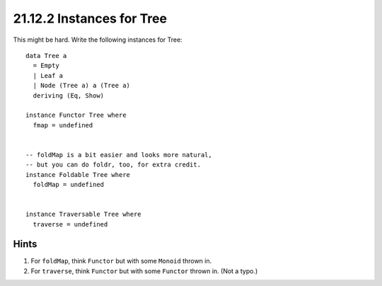 21.12.2 Instances for Tree
^^^^^^^^^^^^^^^^^^^^^^^^^^
This might be hard. Write the following instances for Tree::

  data Tree a
    = Empty
    | Leaf a
    | Node (Tree a) a (Tree a)
    deriving (Eq, Show)

  instance Functor Tree where
    fmap = undefined


  -- foldMap is a bit easier and looks more natural,
  -- but you can do foldr, too, for extra credit.
  instance Foldable Tree where
    foldMap = undefined


  instance Traversable Tree where
    traverse = undefined


Hints
~~~~~
1. For ``foldMap``, think ``Functor`` but with
   some ``Monoid`` thrown in.
2. For ``traverse``, think ``Functor`` but
   with some ``Functor`` thrown in. (Not a
   typo.)
